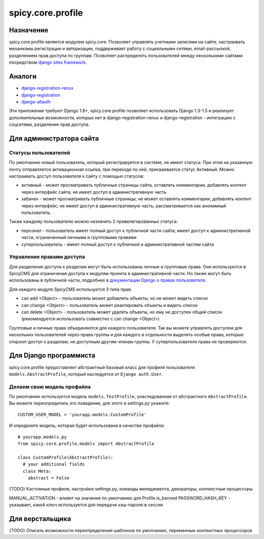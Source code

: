 spicy.core.profile
******************

Назначение
==================
spicy.core.profile является модулем spicy.core. Позволяет управлять учетными записями на сайте, настраивать механизмы регистрации и авторизации, поддерживает работу с социальными сетями, email-рассылкой, разделением прав доступа по группам. Позволяет распределять пользователей между несколькими сайтами посредством `django sites framework <https://djbook.ru/rel1.4/ref/contrib/sites.html>`_.

Аналоги
=======

* `django-registration-renux <https://github.com/macropin/django-registration>`_ 
* `django-registration <https://github.com/ubernostrum/django-registration>`_ 
* `django-allauth <https://github.com/pennersr/django-allauth>`_ 

Эти приложения требуют Django 1.8+, spicy.core.profile позволяет использовать Django 1.3-1.5 и реализует дополнительные возможности, которых нет в django-registration-renux и django-registration - интеграцию с соцсетями, разделение прав доступа.

Для администратора сайта
========================

Статусы пользователей
---------------------
По умолчанию новый пользователь, который регистрируется в системе, не имеет статуса. При этом на указанную почту отправляется активационная ссылка, при переходе по ней, присваивается статус Активный. Можно настраивать доступ пользователя к сайту с помощью статусов:

* активный - может просматривать публичные страницы сайта, оставлять комментарии, добавлять контент через интерфейс сайта; не имеет доступ в административную часть
* забанен - может просматривать публичные страницы; не может оставлять комментарии, добавлять контент через интерфейс; не имеет доступ в административную часть; рассматривается как анонимный пользователь.

Также каждому пользователю можно назначить 2 привелегированных статуса:

* персонал - пользователь имеет полный доступ к публичной части сайта; имеет доступ к административной части, ограниченный личными и групповыми правами 
* суперпользователь - имеет полный доступ к публичной и административной частям сайта

Управление правами доступа
--------------------------
Для разделения доступа к разделам могут быть использованы личные и групповые права. Они используются в SpicyCMS для ограничения доступа к модулям проекта в административной части. Но также могут быть использованы в публичной части, подробнее 
в `документации Django о правах пользователя <https://djbook.ru/rel1.4/topics/auth.html#django.contrib.auth.decorators.permission_required>`_.

Для каждого модуля SpicyCMS используется 3 типа прав:

* can add <Object> - пользователь может добавлять объекты, но не может видеть список
* can change <Object> - пользователь может реактировать объекты и видеть список
* can delete <Object> - пользователь может удалять объекты, но ему не доступен общий список (рекомендуется использовать совместно с can change <Object>)

Групповые и личные права объединяются для каждого пользователя. Так вы можете управлять доступом для нескольких пользователей через права группы и для каждого в отдельности выделять особые права, которые откроют доступ к разделам, не доступным другим членам группы.
У суперпользователя права не проверяются.

Для Django программиста
=======================

spicy.core.profile предоставляет абстрактный базовый класс для профиля пользователя ``models.AbstractProfile``, который наследуется от ``Django auth.User``. 

Делаем свою модель профайла
---------------------------
По умолчанию используется модель ``models.TestProfile``, унаследованная от абстрактного ``AbstractProfile``. Вы можете переопределить это поведение, для этого в settings.py укажите: ::

  CUSTOM_USER_MODEL = 'yourapp.models.CustomProfile'
  
И определите модель, которая будет использована в качестве профайла: ::

  # yourapp.models.py
  from spicy.core.profile.models import AbstractProfile
 
  class CustomProfile(AbstractProfile):
    # your additional fields
    class Meta:
      abstract = False

{TODO} Кастомные профили, настройки settings.py, команды менеджмента, декораторы, контекстные процессоры



MANUAL_ACTIVATION - влияет на значение по умолчанию для Profile.is_banned
PASSWORD_HASH_KEY - указывает, какой ключ используется для передачи хэш-пароля в сессии

Для верстальщика
===============
{TODO} Описать возможности переопределения шаблонов по умолчанию, переменные контекстных процессоров


